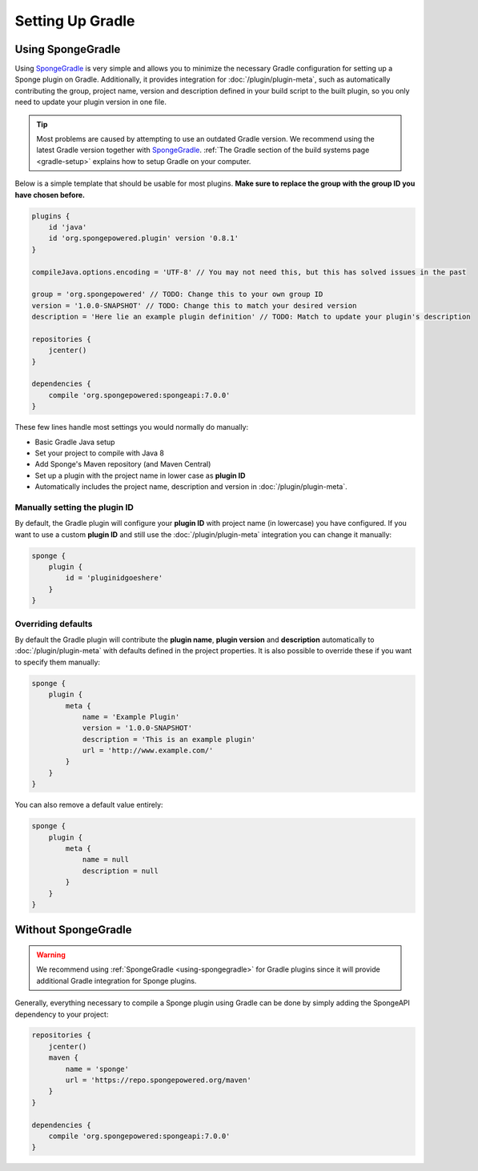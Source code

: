 =================
Setting Up Gradle
=================

.. _using-spongegradle:

Using SpongeGradle
==================

Using SpongeGradle_ is very simple and allows you to minimize the necessary Gradle configuration for setting up a
Sponge plugin on Gradle. Additionally, it provides integration for :doc:`/plugin/plugin-meta`, such as automatically
contributing the group, project name, version and description defined in your build script to the built plugin, so you
only need to update your plugin version in one file.

.. tip::
  Most problems are caused by attempting to use an outdated Gradle version. We recommend using the latest Gradle
  version together with SpongeGradle_. :ref:`The Gradle section of the build systems page <gradle-setup>` explains how
  to setup Gradle on your computer.

Below is a simple template that should be usable for most plugins. **Make sure to replace the group with the group ID
you have chosen before.**

.. code-block:: groovy

    plugins {
        id 'java'
        id 'org.spongepowered.plugin' version '0.8.1'
    }

    compileJava.options.encoding = 'UTF-8' // You may not need this, but this has solved issues in the past

    group = 'org.spongepowered' // TODO: Change this to your own group ID
    version = '1.0.0-SNAPSHOT' // TODO: Change this to match your desired version
    description = 'Here lie an example plugin definition' // TODO: Match to update your plugin's description

    repositories {
        jcenter()
    }

    dependencies {
        compile 'org.spongepowered:spongeapi:7.0.0'
    }

These few lines handle most settings you would normally do manually:

* Basic Gradle Java setup
* Set your project to compile with Java 8
* Add Sponge's Maven repository (and Maven Central)
* Set up a plugin with the project name in lower case as **plugin ID**
* Automatically includes the project name, description and version in :doc:`/plugin/plugin-meta`.

Manually setting the plugin ID
~~~~~~~~~~~~~~~~~~~~~~~~~~~~~~

By default, the Gradle plugin will configure your **plugin ID** with project name (in lowercase) you have configured.
If you want to use a custom **plugin ID** and still use the :doc:`/plugin/plugin-meta` integration you can change it
manually:

.. code-block:: groovy

    sponge {
        plugin {
            id = 'pluginidgoeshere'
        }
    }

Overriding defaults
~~~~~~~~~~~~~~~~~~~

By default the Gradle plugin will contribute the **plugin name**, **plugin version** and **description** automatically
to :doc:`/plugin/plugin-meta` with defaults defined in the project properties. It is also possible to override these if
you want to specify them manually:

.. code-block:: groovy

    sponge {
        plugin {
            meta {
                name = 'Example Plugin'
                version = '1.0.0-SNAPSHOT'
                description = 'This is an example plugin'
                url = 'http://www.example.com/'
            }
        }
    }

You can also remove a default value entirely:

.. code-block:: groovy

    sponge {
        plugin {
            meta {
                name = null
                description = null
            }
        }
    }

Without SpongeGradle
====================

.. warning::
  We recommend using :ref:`SpongeGradle <using-spongegradle>` for Gradle plugins since it will provide additional Gradle
  integration for Sponge plugins.

Generally, everything necessary to compile a Sponge plugin using Gradle can be done by simply adding the SpongeAPI
dependency to your project:

.. code-block:: groovy

    repositories {
        jcenter()
        maven {
            name = 'sponge'
            url = 'https://repo.spongepowered.org/maven'
        }
    }

    dependencies {
        compile 'org.spongepowered:spongeapi:7.0.0'
    }

.. _SpongeGradle: https://github.com/SpongePowered/SpongeGradle
